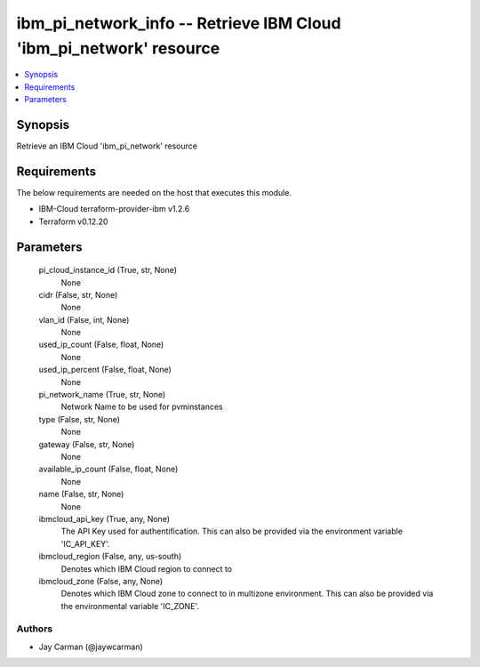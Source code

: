 
ibm_pi_network_info -- Retrieve IBM Cloud 'ibm_pi_network' resource
===================================================================

.. contents::
   :local:
   :depth: 1


Synopsis
--------

Retrieve an IBM Cloud 'ibm_pi_network' resource



Requirements
------------
The below requirements are needed on the host that executes this module.

- IBM-Cloud terraform-provider-ibm v1.2.6
- Terraform v0.12.20



Parameters
----------

  pi_cloud_instance_id (True, str, None)
    None


  cidr (False, str, None)
    None


  vlan_id (False, int, None)
    None


  used_ip_count (False, float, None)
    None


  used_ip_percent (False, float, None)
    None


  pi_network_name (True, str, None)
    Network Name to be used for pvminstances


  type (False, str, None)
    None


  gateway (False, str, None)
    None


  available_ip_count (False, float, None)
    None


  name (False, str, None)
    None


  ibmcloud_api_key (True, any, None)
    The API Key used for authentification. This can also be provided via the environment variable 'IC_API_KEY'.


  ibmcloud_region (False, any, us-south)
    Denotes which IBM Cloud region to connect to


  ibmcloud_zone (False, any, None)
    Denotes which IBM Cloud zone to connect to in multizone environment. This can also be provided via the environmental variable 'IC_ZONE'.













Authors
~~~~~~~

- Jay Carman (@jaywcarman)


